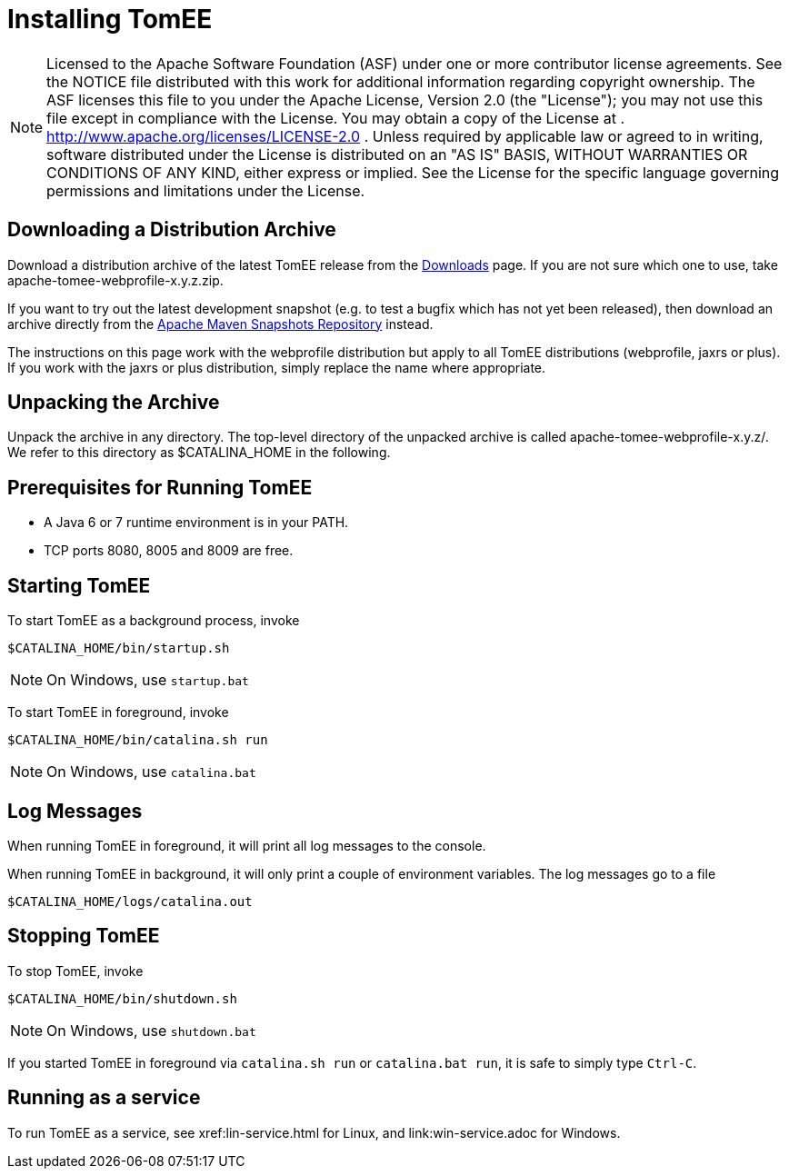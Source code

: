 = Installing TomEE
:index-group: Installation
:jbake-date: 2018-12-05
:jbake-type: page
:jbake-status: published

NOTE: Licensed to the Apache Software Foundation (ASF) under
one or more contributor license agreements. See the NOTICE file
distributed with this work for additional information regarding
copyright ownership. The ASF licenses this file to you under the Apache
License, Version 2.0 (the "License"); you may not use this file except
in compliance with the License. You may obtain a copy of the License at
. http://www.apache.org/licenses/LICENSE-2.0 . Unless required by
applicable law or agreed to in writing, software distributed under the
License is distributed on an "AS IS" BASIS, WITHOUT WARRANTIES OR
CONDITIONS OF ANY KIND, either express or implied. See the License for
the specific language governing permissions and limitations under the
License.

== Downloading a Distribution Archive

Download a distribution archive of the latest TomEE release from the
xref:{common-vc}::download-ng.adoc[Downloads] page. If you are not sure which one to
use, take apache-tomee-webprofile-x.y.z.zip.

If you want to try out the latest development snapshot (e.g. to test a
bugfix which has not yet been released), then download an archive
directly from the
https://repository.apache.org/content/groups/snapshots/org/apache/tomee/apache-tomee[Apache
Maven Snapshots Repository] instead.

The instructions on this page work with the webprofile distribution but
apply to all TomEE distributions (webprofile, jaxrs or plus). If you
work with the jaxrs or plus distribution, simply replace the name where
appropriate.

== Unpacking the Archive

Unpack the archive in any directory. The top-level directory of the
unpacked archive is called apache-tomee-webprofile-x.y.z/. We refer to
this directory as $CATALINA_HOME in the following.

== Prerequisites for Running TomEE

* A Java 6 or 7 runtime environment is in your PATH.
* TCP ports 8080, 8005 and 8009 are free.

== Starting TomEE

To start TomEE as a background process, invoke

[source,java]
----
$CATALINA_HOME/bin/startup.sh
----

NOTE: On Windows, use `startup.bat`

To start TomEE in foreground, invoke

[source,java]
----
$CATALINA_HOME/bin/catalina.sh run
----

NOTE: On Windows, use `catalina.bat`

== Log Messages

When running TomEE in foreground, it will print all log messages to the
console.

When running TomEE in background, it will only print a couple of
environment variables. The log messages go to a file

[source,java]
----
$CATALINA_HOME/logs/catalina.out
----

== Stopping TomEE

To stop TomEE, invoke

[source,java]
----
$CATALINA_HOME/bin/shutdown.sh
----

NOTE: On Windows, use `shutdown.bat`

If you started TomEE in foreground via `catalina.sh run` or `catalina.bat run`, it is safe to
simply type `Ctrl-C`.

== Running as a service

To run TomEE as a service, see xref:lin-service.html for Linux, and link:win-service.adoc for Windows.
